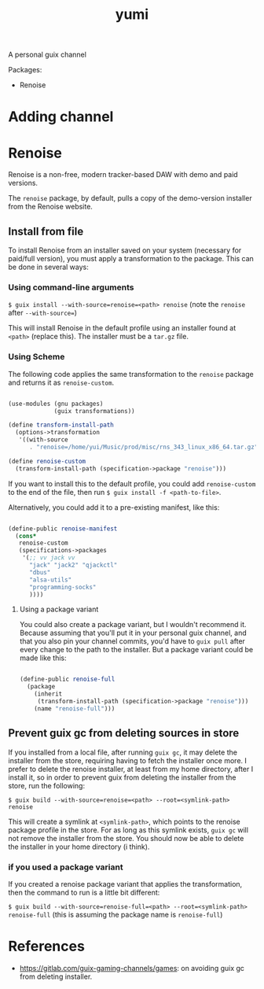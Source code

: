 #+title: yumi

A personal guix channel

Packages:
- Renoise

* Adding channel

* Renoise

Renoise is a non-free, modern tracker-based DAW with demo and paid versions.

The =renoise= package, by default, pulls a copy of the demo-version installer from the Renoise website. 

** Install from file

To install Renoise from an installer saved on your system (necessary for paid/full version), you must apply a transformation to the package. This can be done in several ways:

*** Using command-line arguments

~$ guix install --with-source=renoise=<path> renoise~
(note the =renoise= after =--with-source==)

This will install Renoise in the default profile using an installer found at =<path>= (replace this). The installer must be a =tar.gz= file.

*** Using Scheme

The following code applies the same transformation to the =renoise= package and returns it as =renoise-custom=. 

#+begin_src scheme

  (use-modules (gnu packages)
               (guix transformations))

  (define transform-install-path
    (options->transformation
     '((with-source
        . "renoise=/home/yui/Music/prod/misc/rns_343_linux_x86_64.tar.gz"))))

  (define renoise-custom
    (transform-install-path (specification->package "renoise")))

#+end_src

If you want to install this to the default profile, you could add ~renoise-custom~ to the end of the file, then run ~$ guix install -f <path-to-file>~.

Alternatively, you could add it to a pre-existing manifest, like this:

#+begin_src scheme

  (define-public renoise-manifest
    (cons*
     renoise-custom
     (specifications->packages
      '(;; vv jack vv
        "jack" "jack2" "qjackctl"
        "dbus"
        "alsa-utils"
        "programming-socks"
        ))))

#+end_src

**** Using a package variant

You could also create a package variant, but I wouldn't recommend it. Because assuming that you'll put it in your personal guix channel, and that you also pin your channel commits, you'd have to =guix pull= after every change to the path to the installer. But a package variant could be made like this:

#+begin_src scheme

  (define-public renoise-full
    (package
      (inherit
       (transform-install-path (specification->package "renoise")))
      (name "renoise-full")))

#+end_src

** Prevent guix gc from deleting sources in store

If you installed from a local file, after running ~guix gc~, it may delete the installer from the store, requiring having to fetch the installer once more. I prefer to delete the renoise installer, at least from my home directory, after I install it, so in order to prevent guix from deleting the installer from the store, run the following:

~$ guix build --with-source=renoise=<path> --root=<symlink-path> renoise~

This will create a symlink at =<symlink-path>=, which points to the renoise package profile in the store. For as long as this symlink exists, =guix gc= will not remove the installer from the store. You should now be able to delete the installer in your home directory (i think).

*** if you used a package variant

If you created a renoise package variant that applies the transformation, then the command to run is a little bit different:

~$ guix build --with-source=renoise-full=<path> --root=<symlink-path> renoise-full~
(this is assuming the package name is =renoise-full=)

* References
- https://gitlab.com/guix-gaming-channels/games: on avoiding guix gc from deleting installer.
